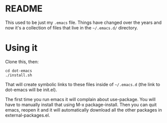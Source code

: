 * README

This used to be just my =.emacs= file.  Things have changed over the years and now it's a collection of files that live in the =~/.emacs.d/= directory.

* Using it

Clone this, then:

#+BEGIN_EXAMPLE
  cd dot-emacs
  ./install.sh
#+END_EXAMPLE

That will create symbolic links to these files inside of =~/.emacs.d= (the link to dot-emacs will be init.el).

The first time you run emacs it will complain about use-package.  You will have to manually install that using M-x package-install.  Then you can quit emacs, reopen it and it will automatically download all the other packages in external-packages.el.
